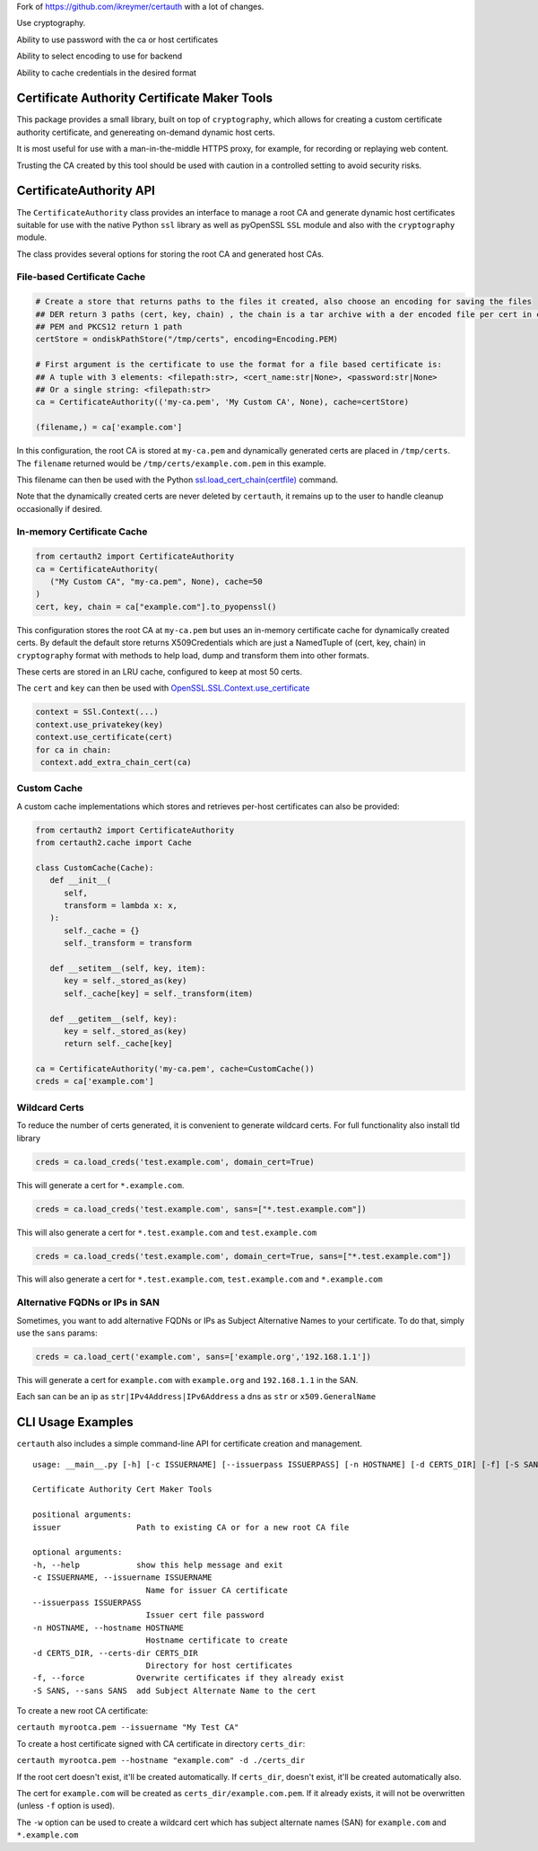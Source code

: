 

Fork of https://github.com/ikreymer/certauth with a lot of changes. 

Use cryptography.

Ability to use password with the ca or host certificates

Ability to select encoding to use for backend

Ability to cache credentials in the desired format



Certificate Authority Certificate Maker Tools
=============================================

This package provides a small library, built on top of ``cryptography``, which allows for creating a custom certificate authority certificate, and genereating on-demand dynamic host certs.

It is most useful for use with a man-in-the-middle HTTPS proxy, for example, for recording or replaying web content.

Trusting the CA created by this tool should be used with caution in a controlled setting to avoid security risks.


CertificateAuthority API
============================

The ``CertificateAuthority`` class provides an interface to manage a root CA and generate dynamic host certificates suitable
for use with the native Python ``ssl`` library as well as pyOpenSSL ``SSL`` module and also with the ``cryptography`` module.

The class provides several options for storing the root CA and generated host CAs.


File-based Certificate Cache
~~~~~~~~~~~~~~~~~~~~~~~~~~~~

.. code:: python

   # Create a store that returns paths to the files it created, also choose an encoding for saving the files
   ## DER return 3 paths (cert, key, chain) , the chain is a tar archive with a der encoded file per cert in chain
   ## PEM and PKCS12 return 1 path
   certStore = ondiskPathStore("/tmp/certs", encoding=Encoding.PEM)

   # First argument is the certificate to use the format for a file based certificate is:
   ## A tuple with 3 elements: <filepath:str>, <cert_name:str|None>, <password:str|None> 
   ## Or a single string: <filepath:str>
   ca = CertificateAuthority(('my-ca.pem', 'My Custom CA', None), cache=certStore)

   (filename,) = ca['example.com']

In this configuration, the root CA is stored at ``my-ca.pem`` and dynamically generated certs
are placed in ``/tmp/certs``. The ``filename`` returned would be ``/tmp/certs/example.com.pem`` in this example.

This filename can then be used with the Python `ssl.load_cert_chain(certfile) <https://docs.python.org/3/library/ssl.html#ssl.SSLContext.load_cert_chain>`_ command.

Note that the dynamically created certs are never deleted by ``certauth``, it remains up to the user to handle cleanup occasionally if desired.


In-memory Certificate Cache
~~~~~~~~~~~~~~~~~~~~~~~~~~~

.. code:: python

   from certauth2 import CertificateAuthority
   ca = CertificateAuthority(
      ("My Custom CA", "my-ca.pem", None), cache=50
   )
   cert, key, chain = ca["example.com"].to_pyopenssl()
   
This configuration stores the root CA at ``my-ca.pem`` but uses an in-memory certificate cache for dynamically created certs. 
By default the default store returns X509Credentials which are just a NamedTuple of (cert, key, chain) in ``cryptography`` format with methods to help load, dump and transform them into other formats.

These certs are stored in an LRU cache, configured to keep at most 50 certs.

The ``cert`` and ``key`` can then be used with `OpenSSL.SSL.Context.use_certificate <http://www.pyopenssl.org/en/stable/api/ssl.html#OpenSSL.SSL.Context.use_certificate>`_

.. code:: python

        context = SSl.Context(...)
        context.use_privatekey(key)
        context.use_certificate(cert)
        for ca in chain:
         context.add_extra_chain_cert(ca)

Custom Cache
~~~~~~~~~~~~

A custom cache implementations which stores and retrieves per-host certificates can also be provided:

.. code:: python

   from certauth2 import CertificateAuthority
   from certauth2.cache import Cache

   class CustomCache(Cache):
      def __init__(
         self,
         transform = lambda x: x,
      ):
         self._cache = {}
         self._transform = transform

      def __setitem__(self, key, item):
         key = self._stored_as(key)
         self._cache[key] = self._transform(item)
      
      def __getitem__(self, key):
         key = self._stored_as(key)
         return self._cache[key]

   ca = CertificateAuthority('my-ca.pem', cache=CustomCache())
   creds = ca['example.com']


Wildcard Certs
~~~~~~~~~~~~~~
To reduce the number of certs generated, it is convenient to generate wildcard certs.
For full functionality also install tld library

.. code:: python

   creds = ca.load_creds('test.example.com', domain_cert=True)

This will generate a cert for ``*.example.com``.

.. code:: python

   creds = ca.load_creds('test.example.com', sans=["*.test.example.com"])

This will also generate a cert for ``*.test.example.com`` and ``test.example.com``

.. code:: python

   creds = ca.load_creds('test.example.com', domain_cert=True, sans=["*.test.example.com"])

This will also generate a cert for ``*.test.example.com``, ``test.example.com`` and ``*.example.com``

Alternative FQDNs or IPs in SAN
~~~~~~~~~~~~~~~~~~~~~~~~~~~~~~~

Sometimes, you want to add alternative FQDNs or IPs as Subject Alternative Names
to your certificate. To do that, simply use the ``sans`` params:

.. code:: python

   creds = ca.load_cert('example.com', sans=['example.org','192.168.1.1'])

This will generate a cert for ``example.com`` with ``example.org`` and ``192.168.1.1`` in
the SAN.

Each san can be an ip as ``str|IPv4Address|IPv6Address`` a dns as ``str`` or ``x509.GeneralName``


CLI Usage Examples
==================

``certauth`` also includes a simple command-line API for certificate creation and management.

::

   usage: __main__.py [-h] [-c ISSUERNAME] [--issuerpass ISSUERPASS] [-n HOSTNAME] [-d CERTS_DIR] [-f] [-S SANS] issuer

   Certificate Authority Cert Maker Tools

   positional arguments:
   issuer                Path to existing CA or for a new root CA file

   optional arguments:
   -h, --help            show this help message and exit
   -c ISSUERNAME, --issuername ISSUERNAME
                           Name for issuer CA certificate
   --issuerpass ISSUERPASS
                           Issuer cert file password
   -n HOSTNAME, --hostname HOSTNAME
                           Hostname certificate to create
   -d CERTS_DIR, --certs-dir CERTS_DIR
                           Directory for host certificates
   -f, --force           Overwrite certificates if they already exist
   -S SANS, --sans SANS  add Subject Alternate Name to the cert



To create a new root CA certificate:

``certauth myrootca.pem --issuername "My Test CA"``

To create a host certificate signed with CA certificate in directory ``certs_dir``:

``certauth myrootca.pem --hostname "example.com" -d ./certs_dir``

If the root cert doesn't exist, it'll be created automatically.
If ``certs_dir``, doesn't exist, it'll be created automatically also.

The cert for ``example.com`` will be created as ``certs_dir/example.com.pem``.
If it already exists, it will not be overwritten (unless ``-f`` option is used).

The ``-w`` option can be used to create a wildcard cert which has subject alternate names (SAN) for ``example.com`` and ``*.example.com``